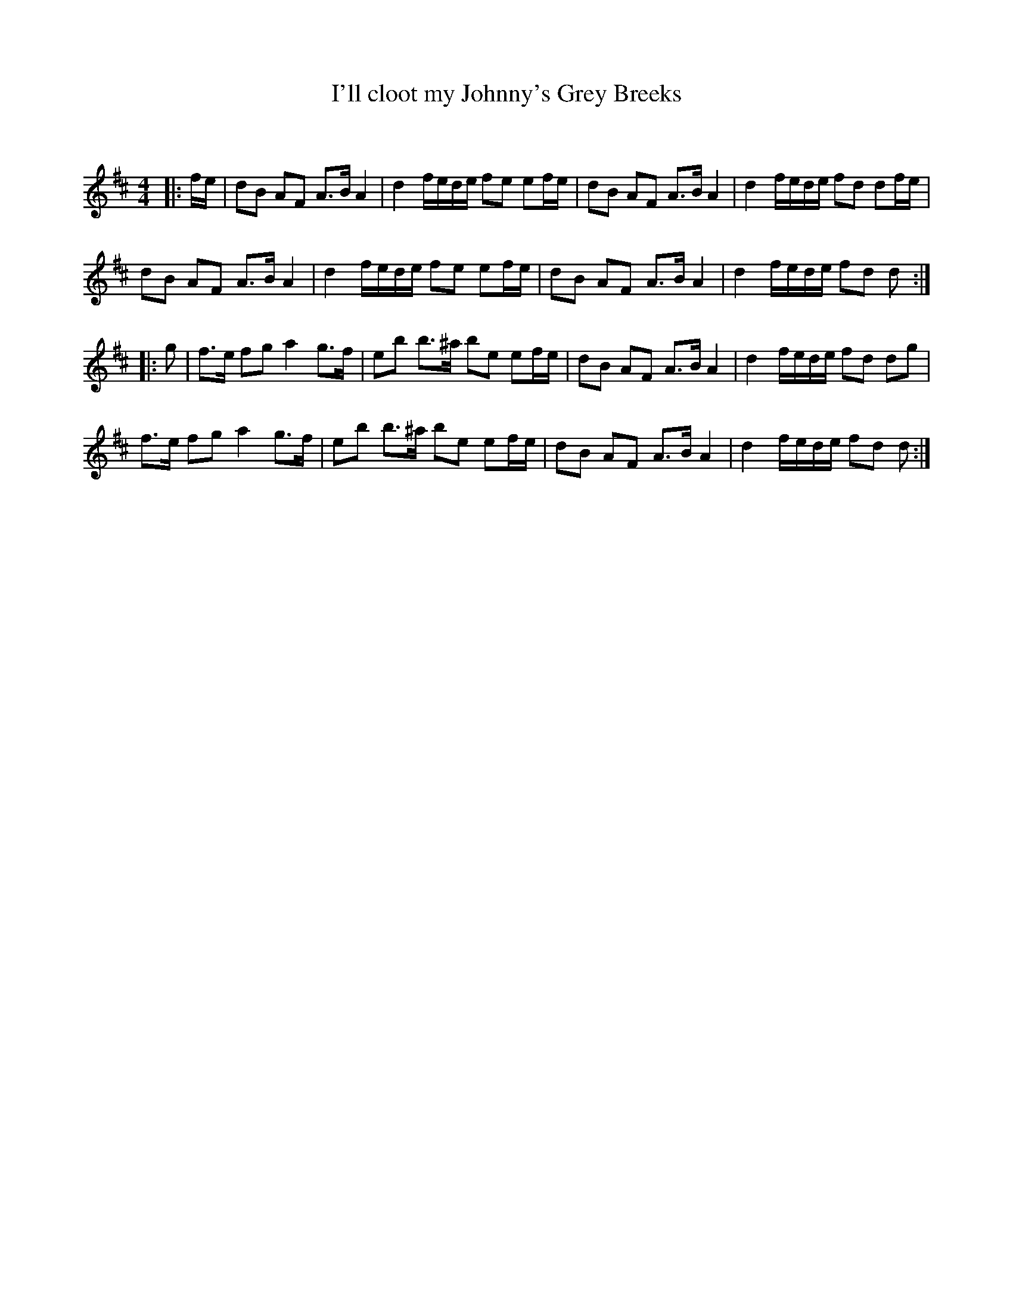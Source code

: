 X:1
T: I'll cloot my Johnny's Grey Breeks
C:
R:Strathspey
Q: 128
K:D
M:4/4
L:1/16
|:fe|d2B2 A2F2 A3B A4|d4 fede f2e2 e2fe|d2B2 A2F2 A3B A4|d4 fede f2d2 d2fe|
d2B2 A2F2 A3B A4|d4 fede f2e2 e2fe|d2B2 A2F2 A3B A4|d4 fede f2d2 d2:|
|:g2|f3e f2g2 a4 g3f|e2b2 b3^a b2e2 e2fe|d2B2 A2F2 A3B A4|d4 fede f2d2 d2g2|
f3e f2g2 a4 g3f|e2b2 b3^a b2e2 e2fe|d2B2 A2F2 A3B A4|d4 fede f2d2 d2:|
